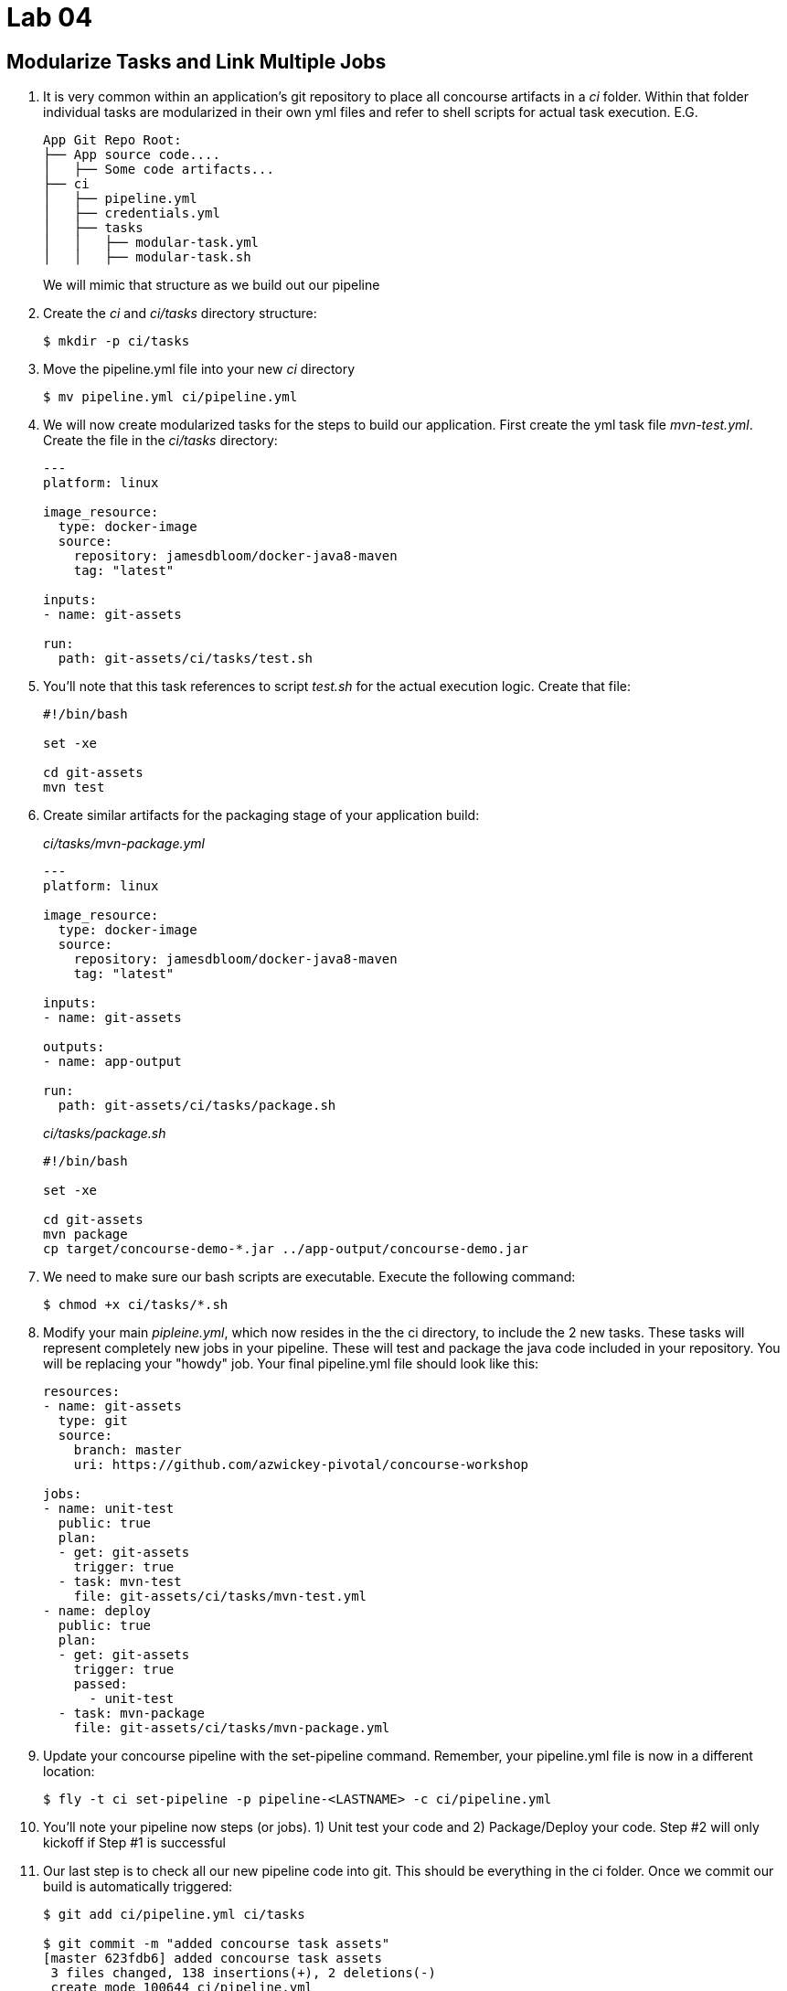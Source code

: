 = Lab 04

== Modularize Tasks and Link Multiple Jobs

. It is very common within an application's git repository to place all concourse artifacts in a _ci_ folder.  Within that folder individual tasks are modularized in their own yml files and refer to shell scripts for actual task execution.  E.G.
+
[source, bash]
---------------------------------------------------------------------
App Git Repo Root:
├── App source code....
│   ├── Some code artifacts...
├── ci
│   ├── pipeline.yml
│   ├── credentials.yml
│   ├── tasks
│   │   ├── modular-task.yml
│   │   ├── modular-task.sh
---------------------------------------------------------------------
+
We will mimic that structure as we build out our pipeline

. Create the _ci_ and _ci/tasks_ directory structure:
+
[source,bash]
---------------------------------------------------------------------
$ mkdir -p ci/tasks
---------------------------------------------------------------------

. Move the pipeline.yml file into your new _ci_ directory
+
[source,bash]
---------------------------------------------------------------------
$ mv pipeline.yml ci/pipeline.yml
---------------------------------------------------------------------

. We will now create modularized tasks for the steps to build our application.  First create the yml task file _mvn-test.yml_.  Create the file in the _ci/tasks_ directory:
+
[source, bash]
---------------------------------------------------------------------
---
platform: linux

image_resource:
  type: docker-image
  source:
    repository: jamesdbloom/docker-java8-maven
    tag: "latest"

inputs:
- name: git-assets

run:
  path: git-assets/ci/tasks/test.sh
---------------------------------------------------------------------

. You'll note that this task references to script _test.sh_ for the actual execution logic.  Create that file:
+
[source, bash]
---------------------------------------------------------------------
#!/bin/bash

set -xe

cd git-assets
mvn test
---------------------------------------------------------------------

. Create similar artifacts for the packaging stage of your application build:
+
_ci/tasks/mvn-package.yml_
+
[source,bash]
---------------------------------------------------------------------
---
platform: linux

image_resource:
  type: docker-image
  source:
    repository: jamesdbloom/docker-java8-maven
    tag: "latest"

inputs:
- name: git-assets

outputs:
- name: app-output

run:
  path: git-assets/ci/tasks/package.sh
---------------------------------------------------------------------
+
_ci/tasks/package.sh_
+
[source,bash]
---------------------------------------------------------------------
#!/bin/bash

set -xe

cd git-assets
mvn package
cp target/concourse-demo-*.jar ../app-output/concourse-demo.jar
---------------------------------------------------------------------

. We need to make sure our bash scripts are executable.  Execute the following command:
+
[source,bash]
---------------------------------------------------------------------
$ chmod +x ci/tasks/*.sh
---------------------------------------------------------------------

.  Modify your main _pipleine.yml_, which now resides in the the ci directory, to include the 2 new tasks.  These tasks will represent completely new jobs in your pipeline.  These will test and package the java code included in your repository.  You will be replacing your "howdy" job.  Your final pipeline.yml file should look like this:
+
[source,bash]
---------------------------------------------------------------------
resources:
- name: git-assets
  type: git
  source:
    branch: master
    uri: https://github.com/azwickey-pivotal/concourse-workshop

jobs:
- name: unit-test
  public: true
  plan:
  - get: git-assets
    trigger: true
  - task: mvn-test
    file: git-assets/ci/tasks/mvn-test.yml
- name: deploy
  public: true
  plan:
  - get: git-assets
    trigger: true
    passed:
      - unit-test
  - task: mvn-package
    file: git-assets/ci/tasks/mvn-package.yml
---------------------------------------------------------------------

. Update your concourse pipeline with the set-pipeline command.  Remember, your pipeline.yml file is now in a different location:
+
[source,bash]
---------------------------------------------------------------------
$ fly -t ci set-pipeline -p pipeline-<LASTNAME> -c ci/pipeline.yml
---------------------------------------------------------------------

. You'll note your pipeline now steps (or jobs).  1) Unit test your code and 2) Package/Deploy your code.  Step #2 will only kickoff if Step #1 is successful

. Our last step is to check all our new pipeline code into git.  This should be everything in the ci folder.  Once we commit our build is automatically triggered:
+
[source,bash]
---------------------------------------------------------------------
$ git add ci/pipeline.yml ci/tasks

$ git commit -m "added concourse task assets"
[master 623fdb6] added concourse task assets
 3 files changed, 138 insertions(+), 2 deletions(-)
 create mode 100644 ci/pipeline.yml

$ git push
......
Counting objects: 7, done.
Delta compression using up to 8 threads.
Compressing objects: 100% (6/6), done.
Writing objects: 100% (7/7), 2.04 KiB | 0 bytes/s, done.
Total 7 (delta 1), reused 0 (delta 0)
remote: Resolving deltas: 100% (1/1), completed with 1 local objects.
To git@github.com:nsagoo-pivotal/concourse-workshop.git
   b952fc5..623fdb6  master -> master
---------------------------------------------------------------------
+
image::lab04.png[]
